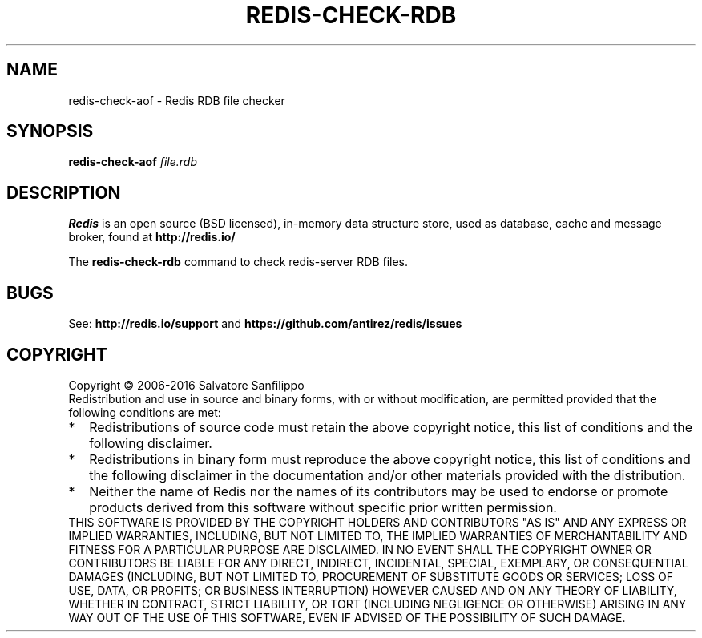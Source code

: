 .TH REDIS-CHECK-RDB 1 "2016" "Redis" "User commands"
.SH NAME
redis\-check\-aof \- Redis RDB file checker

.SH SYNOPSIS
.B redis\-check\-aof
.IR file.rdb

.SH DESCRIPTION
\fBRedis\fP is an open source (BSD licensed), in-memory data structure store,
used as database, cache and message broker, found at
.B http://redis.io/

The \fBredis\-check\-rdb\fP command to check redis-server RDB files.

.SH BUGS
See:
.PD 0
.B http://redis.io/support
and
.B https://github.com/antirez/redis/issues

.SH COPYRIGHT
Copyright \(co 2006\-2016
Salvatore Sanfilippo
.P
Redistribution and use in source and binary forms, with or without
modification, are permitted provided that the following conditions are met:
.TP 2
*
Redistributions of source code must retain the above copyright notice,
this list of conditions and the following disclaimer.
.TP
*
Redistributions in binary form must reproduce the above copyright
notice, this list of conditions and the following disclaimer in the
documentation and/or other materials provided with the distribution.
.TP
*
Neither the name of Redis nor the names of its contributors may be used
to endorse or promote products derived from this software without specific
prior written permission.
.P
THIS SOFTWARE IS PROVIDED BY THE COPYRIGHT HOLDERS AND CONTRIBUTORS "AS IS" AND
ANY EXPRESS OR IMPLIED WARRANTIES, INCLUDING, BUT NOT LIMITED TO, THE IMPLIED
WARRANTIES OF MERCHANTABILITY AND FITNESS FOR A PARTICULAR PURPOSE ARE
DISCLAIMED. IN NO EVENT SHALL THE COPYRIGHT OWNER OR CONTRIBUTORS BE LIABLE FOR
ANY DIRECT, INDIRECT, INCIDENTAL, SPECIAL, EXEMPLARY, OR CONSEQUENTIAL DAMAGES
(INCLUDING, BUT NOT LIMITED TO, PROCUREMENT OF SUBSTITUTE GOODS OR SERVICES;
LOSS OF USE, DATA, OR PROFITS; OR BUSINESS INTERRUPTION) HOWEVER CAUSED AND ON
ANY THEORY OF LIABILITY, WHETHER IN CONTRACT, STRICT LIABILITY, OR TORT
(INCLUDING NEGLIGENCE OR OTHERWISE) ARISING IN ANY WAY OUT OF THE USE OF THIS
SOFTWARE, EVEN IF ADVISED OF THE POSSIBILITY OF SUCH DAMAGE.
